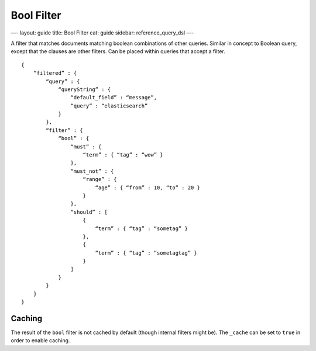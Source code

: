 
=============
 Bool Filter 
=============




—-
layout: guide
title: Bool Filter
cat: guide
sidebar: reference\_query\_dsl
—-

A filter that matches documents matching boolean combinations of other
queries. Similar in concept to Boolean query, except that the clauses
are other filters. Can be placed within queries that accept a filter.

::

    {
        “filtered” : {
            “query” : {
                “queryString” : { 
                    “default_field” : “message”, 
                    “query” : “elasticsearch”
                }
            },
            “filter” : {
                “bool” : {
                    “must” : {
                        “term” : { “tag” : “wow” }
                    },
                    “must_not” : {
                        “range” : {
                            “age” : { “from” : 10, “to” : 20 }
                        }
                    },
                    “should” : [
                        {
                            “term” : { “tag” : “sometag” }
                        },
                        {
                            “term” : { “tag” : “sometagtag” }
                        }
                    ]
                }
            }
        }
    }    

Caching
=======

The result of the ``bool`` filter is not cached by default (though
internal filters might be). The ``_cache`` can be set to ``true`` in
order to enable caching.



